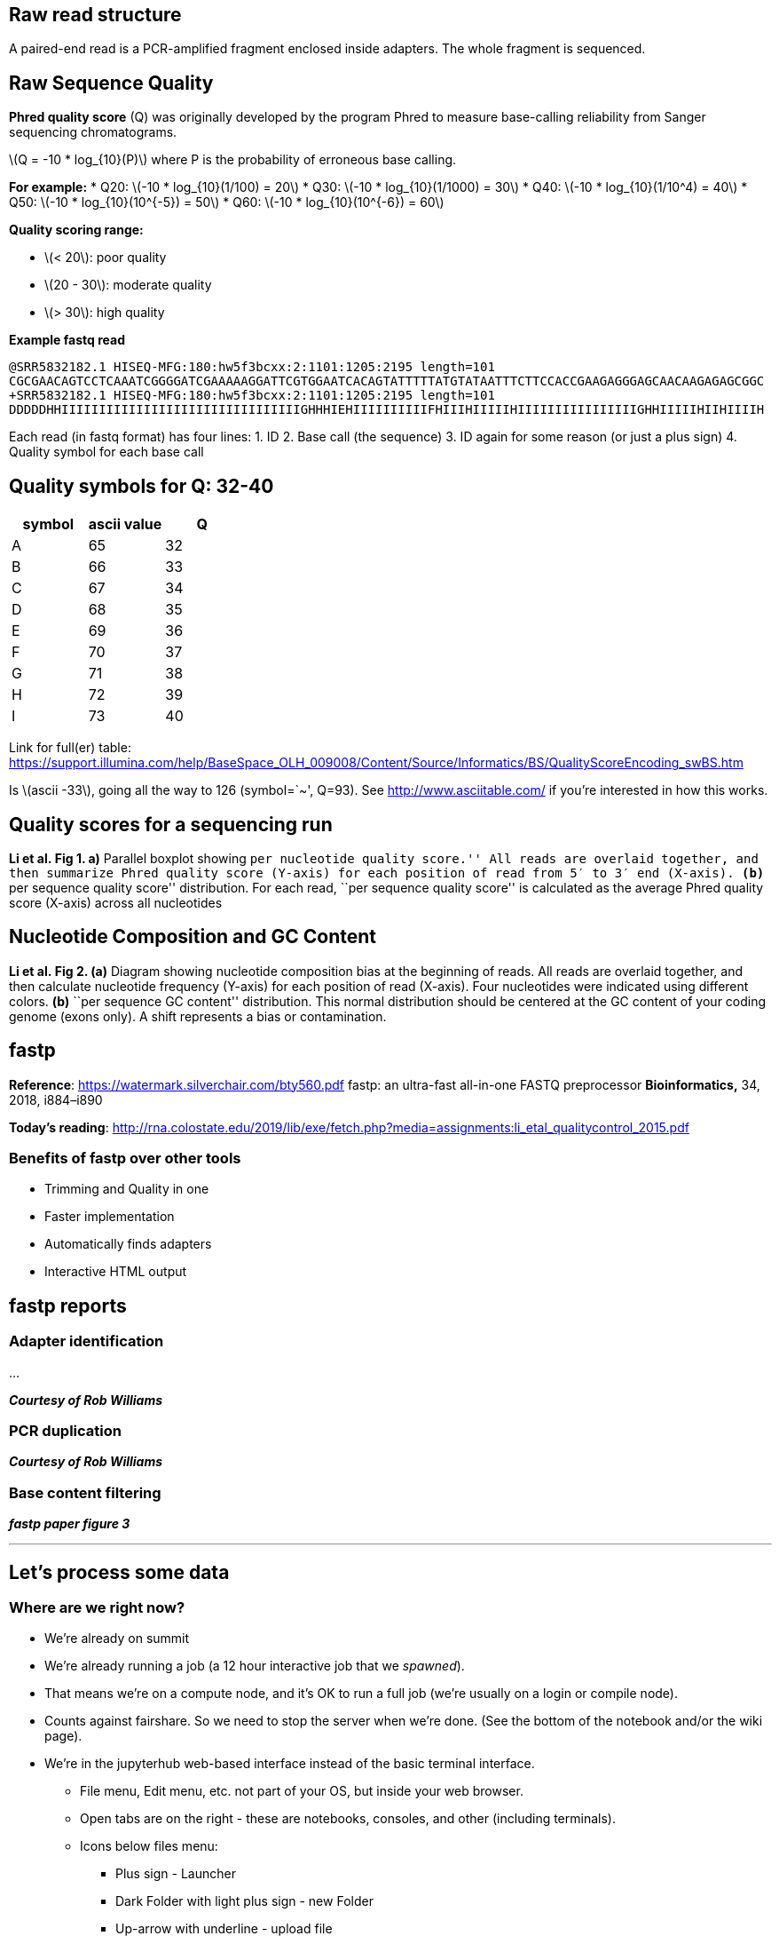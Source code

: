 == Raw read structure

A paired-end read is a PCR-amplified fragment enclosed inside adapters.
The whole fragment is sequenced.

== Raw Sequence Quality

*Phred quality score* (Q) was originally developed by the program Phred
to measure base-calling reliability from Sanger sequencing
chromatograms.

latexmath:[$Q = -10 * log_{10}(P)$] where P is the probability of
erroneous base calling.

*For example:* * Q20: latexmath:[$-10 * log_{10}(1/100) = 20$] * Q30:
latexmath:[$-10 * log_{10}(1/1000) = 30$] * Q40:
latexmath:[$-10 * log_{10}(1/10^4) = 40$] * Q50:
latexmath:[$-10 * log_{10}(10^{-5}) = 50$] * Q60:
latexmath:[$-10 * log_{10}(10^{-6}) = 60$]

*Quality scoring range:*

* latexmath:[$< 20$]: poor quality
* latexmath:[$20 - 30$]: moderate quality
* latexmath:[$> 30$]: high quality

*Example fastq read*

`+@SRR5832182.1 HISEQ-MFG:180:hw5f3bcxx:2:1101:1205:2195 length=101 CGCGAACAGTCCTCAAATCGGGGATCGAAAAAGGATTCGTGGAATCACAGTATTTTTATGTATAATTTCTTCCACCGAAGAGGGAGCAACAAGAGAGCGGC +SRR5832182.1 HISEQ-MFG:180:hw5f3bcxx:2:1101:1205:2195 length=101 DDDDDHHIIIIIIIIIIIIIIIIIIIIIIIIIIIIIIIIGHHHIEHIIIIIIIIIIFHIIIHIIIIIHIIIIIIIIIIIIIIIIGHHIIIIIHIIHIIIIH+`

Each read (in fastq format) has four lines: 1. ID 2. Base call (the
sequence) 3. ID again for some reason (or just a plus sign) 4. Quality
symbol for each base call

== Quality symbols for Q: 32-40

[cols=",,",options="header",]
|===
|symbol |ascii value |Q
|A |65 |32
|B |66 |33
|C |67 |34
|D |68 |35
|E |69 |36
|F |70 |37
|G |71 |38
|H |72 |39
|I |73 |40
|===

Link for full(er) table:
https://support.illumina.com/help/BaseSpace_OLH_009008/Content/Source/Informatics/BS/QualityScoreEncoding_swBS.htm

Is latexmath:[$ascii -33$], going all the way to 126 (symbol=`~', Q=93).
See http://www.asciitable.com/ if you’re interested in how this works.

== Quality scores for a sequencing run

*Li et al. Fig 1. a)* Parallel boxplot showing ``per nucleotide quality
score.'' All reads are overlaid together, and then summarize Phred
quality score (Y-axis) for each position of read from 5′ to 3′ end
(X-axis). *(b)* ``per sequence quality score'' distribution. For each
read, ``per sequence quality score'' is calculated as the average Phred
quality score (X-axis) across all nucleotides

== Nucleotide Composition and GC Content

*Li et al. Fig 2. (a)* Diagram showing nucleotide composition bias at
the beginning of reads. All reads are overlaid together, and then
calculate nucleotide frequency (Y-axis) for each position of read
(X-axis). Four nucleotides were indicated using different colors. *(b)*
``per sequence GC content'' distribution. This normal distribution
should be centered at the GC content of your coding genome (exons only).
A shift represents a bias or contamination.

== fastp

*Reference*: https://watermark.silverchair.com/bty560.pdf fastp: an
ultra-fast all-in-one FASTQ preprocessor *Bioinformatics,* 34, 2018,
i884–i890

*Today’s reading*:
http://rna.colostate.edu/2019/lib/exe/fetch.php?media=assignments:li_etal_qualitycontrol_2015.pdf

=== Benefits of fastp over other tools

* Trimming and Quality in one
* Faster implementation
* Automatically finds adapters
* Interactive HTML output

== fastp reports

=== Adapter identification

…

*_Courtesy of Rob Williams_*

=== PCR duplication

*_Courtesy of Rob Williams_*

=== Base content filtering

*_fastp paper figure 3_*

'''''

== Let’s process some data

=== Where are we right now?

* We’re already on summit
* We’re already running a job (a 12 hour interactive job that we
_spawned_).
* That means we’re on a compute node, and it’s OK to run a full job
(we’re usually on a login or compile node).
* Counts against fairshare. So we need to stop the server when we’re
done. (See the bottom of the notebook and/or the wiki page).
* We’re in the jupyterhub web-based interface instead of the basic
terminal interface.
** File menu, Edit menu, etc. not part of your OS, but inside your web
browser.
** Open tabs are on the right - these are notebooks, consoles, and other
(including terminals).
** Icons below files menu:
*** Plus sign - Launcher
*** Dark Folder with light plus sign - new Folder
*** Up-arrow with underline - upload file
*** Circular arrow - refresh file list
** next row of icons: current location:
`+[folder icon]/.../parent directory/current directory+`
** file browser - *Name* *Last Modified*

=== Workflow

[arabic]
. Create a working directory for this exercise.
. Link to data (I already downloaded it - very large).
. Set up _fastp_ through a container and make an alias.
. Run the program on a single dataset. Inspect.
. Write a script to run the other datasets in a batch job (we’ll do this
from the terminal)

First, let’s set aside some space in the working directory.


+*In[ ]:*+
[source, bash]
----
# Step 1: create a workspace
cd /scratch/summit/$USER
mkdir DSCI512_RNAseq_19_19_11
cd DSCI512_RNAseq_19_19_11
----


+*In[ ]:*+
[source, bash]
----
pwd
----

In the upper lefthand corner, go to File -> `+Open from path...+` and
paste in the output from the previous command.

This will open the file browser to the current location. *** Now we’re
going to link a data directory to this current directory. We do this
because the data is very large and will take too long for a
demonstration. The link will reside in the present directory and act
like any other, except you won’t be able to change its contents. It is
*read-only.*


+*In[ ]:*+
[source, bash]
----
# make directories to use through processing
# skipping 01_input - we will make that with a link below
mkdir 02_output
mkdir 03_scripts
mkdir 04_logs
----


+*In[ ]:*+
[source, bash]
----
#link to the data directory (I have already downloaded everything)
ln -sv /scratch/summit/dcking@colostate.edu/DSCI512/2019/data 01_input
----


+*In[ ]:*+
[source, bash]
----
# Look at your directory structure.
ls -lh
----

🔎 Navigate around the file browser on the left * doubleclick a link to
descend * go to a parent directory by clicking the name after the 3 dots
in the location field:
`+folder_icon/.../parent_directory/current_directory+`

== Breakdown of data in 01_input/

'''''

*Experimental design*

[cols=",,",options="header",]
|===
|IDs (3 reps each) |Temperature |Food Source
|SRR5832182-SRR5832184 |15°C |_E. coli_
|SRR5832185-SRR5832187 |20°C |_E. coli_
|SRR5832188-SRR5832190 |25°C |_E. coli_
|SRR5832191-SRR5832193 |15°C |_B. subtilis_
|SRR5832194-SRR5832196 |20°C |_B. subtilis_
|SRR5832197-SRR5832199 |25°C |_B. subtilis_
|===

'''''

* 6 conditions
* 3 reps each
* Each replicate is paired-end. Thus, _SRR5832182_ is represented by:
** SRR5832182_1.fastq - ``left'' end reads.
** SRR5832182_2.fastq - ``right'' end reads.
* 36 total files

== Running fastp

We will run this through a singularity container:

* Load the singularity module
* Test the container with the full command (long)
* Make an alias for the long command


+*In[ ]:*+
[source, bash]
----
# Step 3: load the module that works with containers
module load singularity
module list
----

The following command:
`+singularity exec /projects/dcking@colostate.edu/containers/Summit_RNAseq_container.sif fastp+`
* *singularity* - A program that reads a container. * *exec* - verb:
execute * *_[path to container image]_*: The container itself, called an
image. * *fastp*: The program you want to execute.


+*In[ ]:*+
[source, bash]
----
# Step 4: Run fastp through the container without arguments- gives catalog of available flags
singularity exec /projects/dcking@colostate.edu/containers/Summit_RNAseq_container.sif fastp
----

*_This is OK —>_* WARNING: Non existent `bind path' source:
`/rc_scratch' <— *_It’s just part of the configuration._*


+*In[ ]:*+
[source, bash]
----
# Make a shortcut for fastp
fastp='singularity exec /projects/dcking@colostate.edu/containers/Summit_RNAseq_container.sif fastp'
----

You will now be able to type _fastp_ in place of the long command.


+*In[ ]:*+
[source, bash]
----
# Test the alias- same output.
$fastp
----


+*In[ ]:*+
[source, bash]
----
wc -l 01_input/SRR5832182_1.fastq 01_input/SRR5832182_2.fastq
----

== fastp command usage

*The usage message tells us for _paired end_ data:*

`+-i readfile_1.fastq -I readfile_2.fastq+`

`+-o outputfile_1.fastq -O outputfile_2.fastq+`

`+[options]+`

For the options:

* *-x*: remove polyX (polyAs polyCs polyGs polyTs)
* *-p*: overrepresentation analysis
* *–thread*: We only have 1 on jupyterhub. We can use more in our
script.
* *-h,-j*: The report filenames in html, json (javascript object
notation).

To explicitly specify adapter sequences, see this part of the usage
message:

....
-a, --adapter_sequence               the adapter for read1. For SE data, if not specified, the adapter will be auto-detected. For PE data, this is used if R1/R2 are found not overlapped. (string [=auto])
      --adapter_sequence_r2            the adapter for read2 (PE data only). This is used if R1/R2 are found not overlapped. If not specified, it will be the same as <adapter_sequence> (string [=auto])
      --adapter_fasta                  specify a FASTA file to trim both read1 and read2 (if PE) by all the sequences in this FASTA file (string [=])
      --detect_adapter_for_pe          by default, the auto-detection for adapter is for SE data input only, turn on this option to enable it for PE data.
....

'''''

=== Command version 1:


+*In[ ]:*+
[source, bash]
----
$fastp -i 01_input/SRR5832199_1.fastq       -I 01_input/SRR5832199_2.fastq \
           -o 02_output/SRR5832199_trim_1.fastq -O 02_output/SRR5832199_trim_2.fastq \
           -h 02_output/SRR5832199_report.html  -j 02_output/SRR5832199_report.json\
           --thread 1 \
           -g -x -p 

----

*_This is OK —>_* WARNING: Non existent `bind path' source:
`/rc_scratch' <— *_It’s just part of the configuration._*

⏳ *Still waiting?* It is running while you still see `+[*]+` with the
asterisk. Give it about a minute.

== Notice the terminal output

* Basic statistics - covered in depth by the html output
* Amount of time it ran - this will help us scale up in the batch
script.

== Check the output

Navigate to *02_output* in the file browser and double-click
_SRR5832199_report.html_

== Run a different file

Now if we want to process a different expirement, we have to *_change
our arguments in 6 places!!!_*

Let’s use a variable to make it easier to re-run the program on new
data.

== Command version 2:


+*In[ ]:*+
[source, bash]
----
SRRID=SRR5832198
$fastp -i 01_input/${SRRID}_1.fastq       -I 01_input/${SRRID}_2.fastq \
           -o 02_output/${SRRID}_trim_1.fastq -O 02_output/${SRRID}_trim_2.fastq \
           -h 02_output/${SRRID}_report.html  -j 02_output/${SRRID}_report.json\
           --thread 1 \
           -g -x -p 

----

Modify the value of `+SRRID+` to run the command on another dataset.

== Step 5. Scripting and running a batch job

Now we’re going to set up the full version of this.

[arabic]
. Go back to your file browser and click New->Terminal. This will open a
web-based terminal in a new browser tab.
. Do `+cd /scratch/summit/$USER/DSCI512_RNAseq_19_19_11+`
. Using _nano_, copy the template script below into a new file called
`+fastp.sbatch+`.
. You will submit the job using
`+sbatch --reservation=csuhpc_nov19 fastp.sbatch+`
. You can check your job status with: `+squeue -u $USER+` and/or
`+sacct+`

== A template SBATCH script

[Not a code cell. Paste into _nano_ and modify] ***

[source,bash]
----
#!/usr/bin/bash
#SBATCH --nodes=1
#SBATCH --ntasks=6
#SBATCH --time=0:10:00
#SBATCH --qos=normal
#SBATCH --partition=shas
#SBATCH --output=04_output/fastp.%j.out


# 1) Load module

# 2) Make shortcut

# 3) run the command in a loop for a set of files
SRRIDs="SRR5832182 SRR5832183"

for SRRID in $SRRIDs
do
    # paste Command 2 from above
done
----

'''''

== My finished SBATCH script

{empty}[Not a code cell. Paste into _nano_ and modify]

'''''

[source,bash]
----
#!/usr/bin/bash
#SBATCH --nodes=1
#SBATCH --ntasks=6
#SBATCH --time=0:10:00
#SBATCH --qos=normal
#SBATCH --partition=shas
#SBATCH --output=04_output/fastp.%j.out

# 1) Load module:
module load singularity

# 2) Make shortcut
fastp='singularity exec /projects/dcking@colostate.edu/containers/Summit_RNAseq_container.sif fastp'

# 3) run the command in a loop for a set of files
SRRIDs="SRR5832182 SRR5832183"

for SRRID in $SRRIDs
do
    $fastp -i 01_input/${SRRID}_1.fastq       -I 01_input/${SRRID}_2.fastq \
           -o 02_output/${SRRID}_trim_1.fastq -O 02_output/${SRRID}_trim_2.fastq \
           -h 02_output/${SRRID}_report.html  -j 02_output/${SRRID}_report.json\
           --thread ${SLURM_NTASKS} \
           -g -x -p  
done
----

'''''

== My ARRAY SBATCH script

{empty}[Not a code cell. Paste into _nano_ and modify]

SLURM will submit these jobs in parallel, and so I requested fewer
resources per job. You just have to make sure to match the array
parameter to the way the files are named.

They are SRR5832182 through SRR5832199. So I’ll set the array to go from
82 to 99, and just attach it to the rest.

Run like:

`+sbatch --reservation=csuhpc_nov19 -a 82-99 fastp_array.sbatch+`

'''''

[source,bash]
----
#!/usr/bin/bash
#SBATCH --nodes=1
#SBATCH --ntasks=2
#SBATCH --time=0:03:00
#SBATCH --qos=normal
#SBATCH --partition=shas

# run like
# sbatch -a 82-99 fastp_array.sbatch

# 1) setup:
#  a) Load modules
#  b) make alias
module load singularity

# 'alias' doesn't work in scripts. Here's an alternative syntax to 'alias':
fastp='singularity exec /projects/dcking@colostate.edu/containers/Summit_RNAseq_container.sif fastp'
# use like:
#  $fastp arg1 arg2 ...


# 3) Figure out the file root from the job array id
# This script must be run like:
#  sbatch --array=82-99 fastp_array.sbatch
# in order for the IDs to match up to the filenames properly.

SRRID="SRR58321${SLURM_ARRAY_TASK_ID}"

$fastp -i 01_input/${SRRID}_1.fastq -I 01_input/${SRRID}_2.fastq \
    -o 02_output/${SRRID}_trim_1.fastq   -O 02_output/${SRRID}_trim_2.fastq \
    -h 02_output/${SRRID}_report.html    -j 02_output/${SRRID}_report.json\
    --thread ${SLURM_NTASKS} \
    -g -x -p  
----

'''''

== Finishing up

=== Some notes about today’s Summit session

[arabic]
. The reservation argument only works today during class. Omit it for
your own work.
. All work on the scratch volume, including my data download, will
expire after 90 days. If you want to save it, *copy it to your projects
directory*, `+/projects/$USER+`, *not your home directory!!!*. You will
immediately fill up your quota and can cause major issues.

=== Logging off

[arabic]
. Stop the running notebook and terminal
. Shut down the server session (the interactive session).
. Log out
. Click on the *_stop button_* on the left (light grey square inside
dark gray circle), hit the X’s next to the listed things.
. Go to File->Hub Control Panel. Click the red button ``Stop my
server''.
. Click the *_Logout button_* on the same page.
